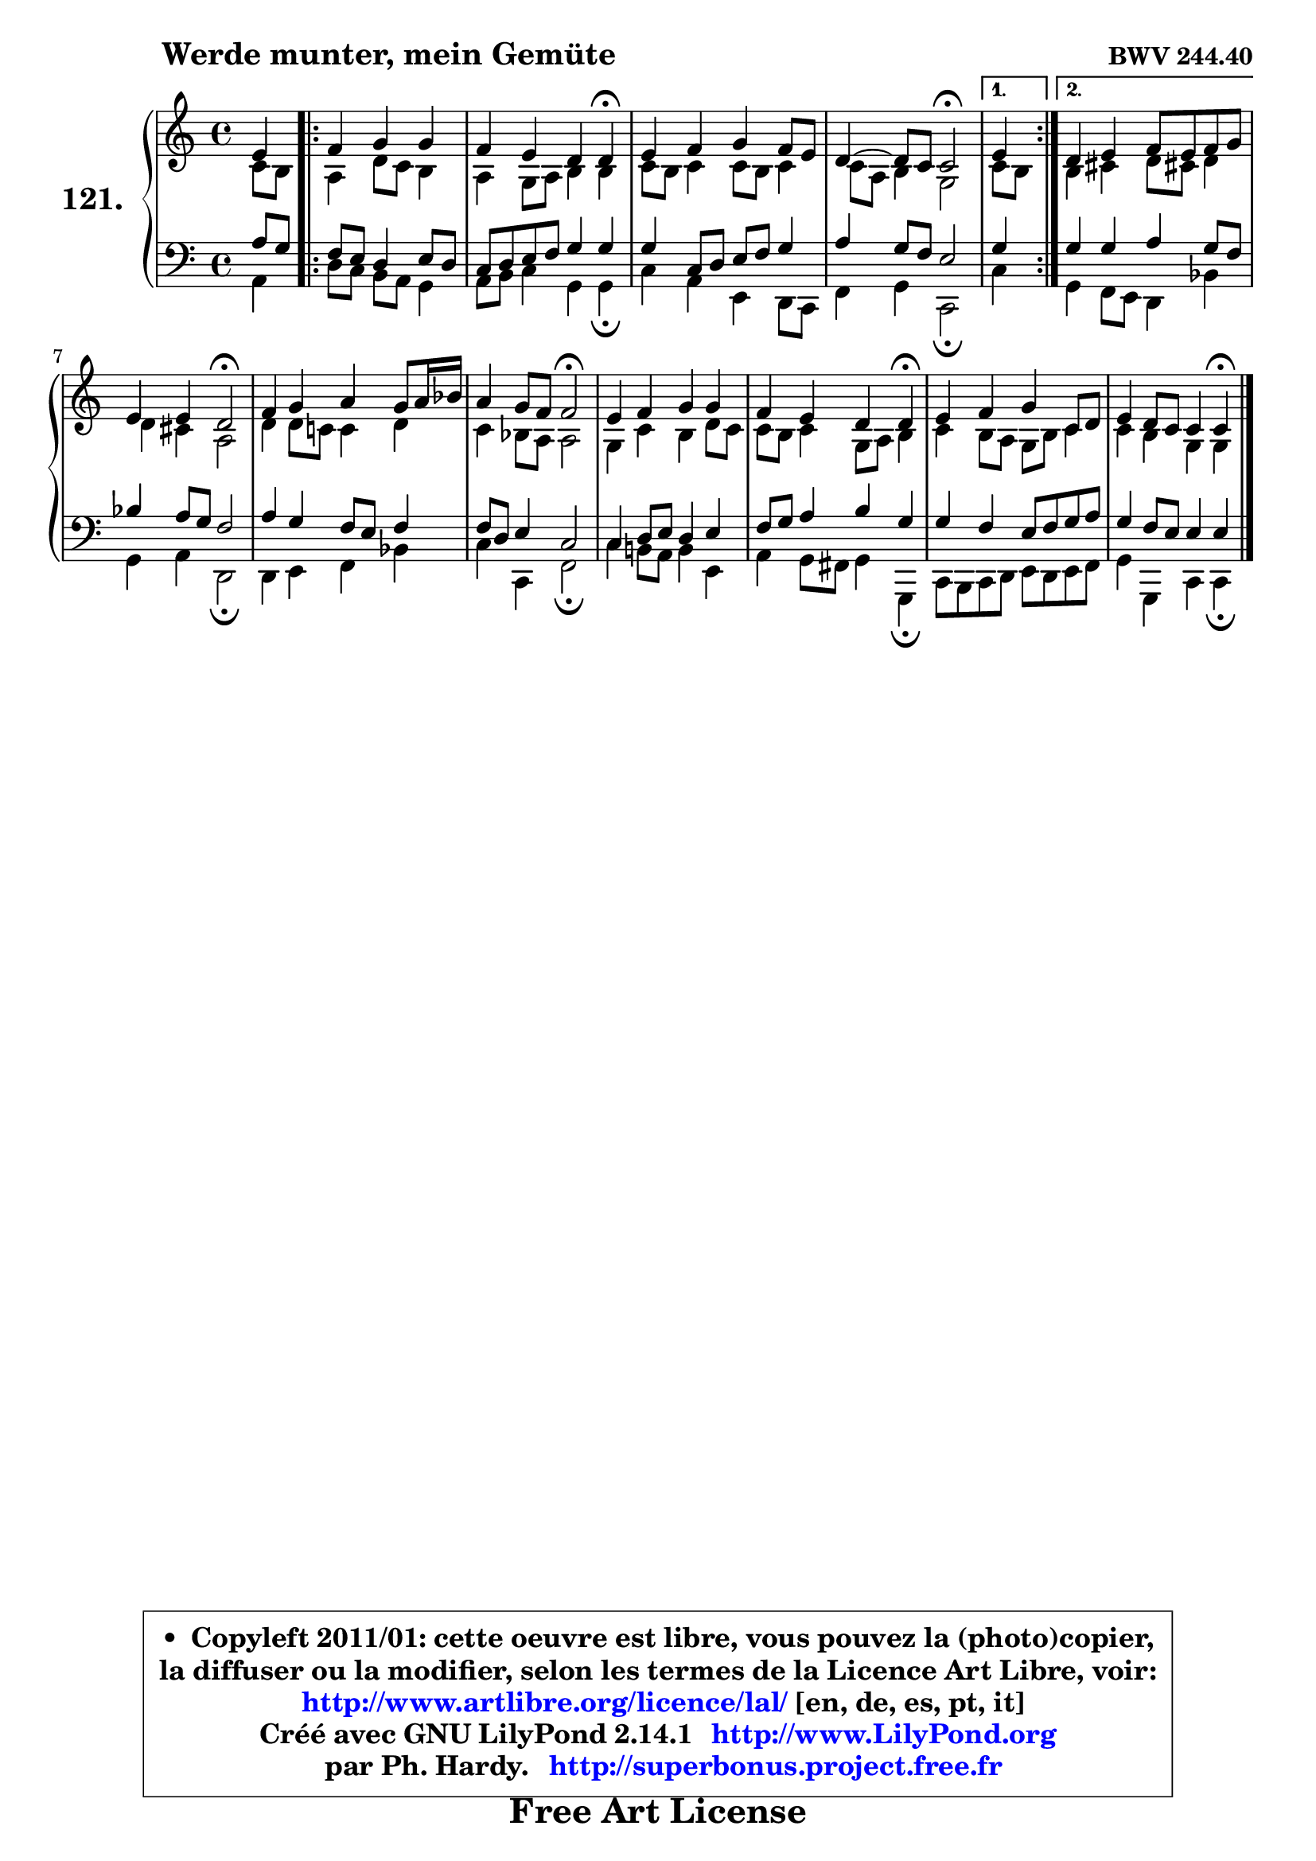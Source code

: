 
\version "2.14.1"

    \paper {
%	system-system-spacing #'padding = #0.1
%	score-system-spacing #'padding = #0.1
%	ragged-bottom = ##f
%	ragged-last-bottom = ##f
	}

    \header {
      opus = \markup { \bold "BWV 244.40" }
      piece = \markup { \hspace #9 \fontsize #2 \bold "Werde munter, mein Gemüte" }
      maintainer = "Ph. Hardy"
      maintainerEmail = "superbonus.project@free.fr"
      lastupdated = "2011/Jul/20"
      tagline = \markup { \fontsize #3 \bold "Free Art License" }
      copyright = \markup { \fontsize #3  \bold   \override #'(box-padding .  1.0) \override #'(baseline-skip . 2.9) \box \column { \center-align { \fontsize #-2 \line { • \hspace #0.5 Copyleft 2011/01: cette oeuvre est libre, vous pouvez la (photo)copier, } \line { \fontsize #-2 \line {la diffuser ou la modifier, selon les termes de la Licence Art Libre, voir: } } \line { \fontsize #-2 \with-url #"http://www.artlibre.org/licence/lal/" \line { \fontsize #1 \hspace #1.0 \with-color #blue http://www.artlibre.org/licence/lal/ [en, de, es, pt, it] } } \line { \fontsize #-2 \line { Créé avec GNU LilyPond 2.14.1 \with-url #"http://www.LilyPond.org" \line { \with-color #blue \fontsize #1 \hspace #1.0 \with-color #blue http://www.LilyPond.org } } } \line { \hspace #1.0 \fontsize #-2 \line {par Ph. Hardy. } \line { \fontsize #-2 \with-url #"http://superbonus.project.free.fr" \line { \fontsize #1 \hspace #1.0 \with-color #blue http://superbonus.project.free.fr } } } } } }

	  }

  guidemidi = {
        r4 
        \repeat volta 2 {
        r2. |
        r2. \tempo 4 = 30 r4 \tempo 4 = 78 |
        R1 |
        r2 \tempo 4 = 34 r2 \tempo 4 = 78 | } %fin du repeat
        \alternative {
          { \set Timing.measureLength = #(ly:make-moment 1 4)
          r4 }
          { \set Timing.measureLength = #(ly:make-moment 4 4)
            R1 | }
        }
        
        r2 \tempo 4 = 34 r2 \tempo 4 = 78 |
        R1 |
        r2 \tempo 4 = 34 r2 \tempo 4 = 78 |
        R1 |
        r2. \tempo 4 = 30 r4 \tempo 4 = 78 |
        R1 |
        r2. \tempo 4 = 30 r4 |
	}

  upper = {
\displayLilyMusic \transpose a c {
	\time 4/4
	\key a \major
	\clef treble
	\voiceOne
	<< { 
	% SOPRANO
	\set Voice.midiInstrument = "acoustic grand"
	\relative c'' {
        cis4 
        \repeat volta 2 {
        d4 e e |
        d4 cis b b\fermata |
        cis4 d e d8 cis |
        b4 ~ b8 a a2\fermata | } %fin du repeat
        \alternative {
          { \set Timing.measureLength = #(ly:make-moment 1 4)
          cis4 }
          { \set Timing.measureLength = #(ly:make-moment 4 4)
            b4 cis d8 cis d e | }
        }
        
        cis4 cis b2\fermata |
        d4 e fis e8 fis16 g |
        fis4 e8 d d2\fermata |
        cis4 d e e |
        d4 cis b b\fermata |
        cis4 d e a,8 b |
        cis4 b8 a a4 a\fermata |
        \bar "|."
	} % fin de relative
	}

	\context Voice="1" { \voiceTwo 
	% ALTO
	\set Voice.midiInstrument = "acoustic grand"
	\relative c'' {
        a8[ gis ]
        \repeat volta 2 {
        fis4 b8 a gis4 |
        fis4 e8 fis gis4 gis |
        a8 gis a4 a8 gis a4 |
        a8 fis gis4 e2 | } %fin du repeat
        \alternative {
          { \set Timing.measureLength = #(ly:make-moment 1 4)
            a8 gis }
          { \set Timing.measureLength = #(ly:make-moment 4 4)
            gis4 ais b8 ais! b4 | }
        }
        
        b4 ais fis2 |
        b4 b8 a! a4 b |
        a4 g8 fis fis2 |
        e4 a gis b8 a |
        a8 gis a4 e8 fis gis4 |
        a4 gis8 fis e gis a4 |
        a4 gis e e |
        \bar "|."
	} % fin de relative
	\oneVoice
	} >>
}
	}

    lower = {
\transpose a c {
	\time 4/4
	\key a \major
	\clef bass
	\voiceOne
	<< { 
	% TENOR
	\set Voice.midiInstrument = "acoustic grand"
	\relative c' {
        fis8[ e ]
        \repeat volta 2 {
        d8 cis b4 cis8 b |
        a8 b cis d e4 e |
        e4 a,8 b cis d e4 |
        fis4 e8 d cis2 | } %fin du repeat
        \alternative {
          { \set Timing.measureLength = #(ly:make-moment 1 4)
            e4 }
          { \set Timing.measureLength = #(ly:make-moment 4 4)
            e4 e fis e8 d | }
        }
        
        g4 fis8 e d2 |
        fis4 e d8 cis d4 |
        d8 b cis4 a2 |
        a4 b8 cis b4 cis |
        d8 e fis4 gis e |
        e4 d cis8 d e fis |
        e4 d8 cis cis4 cis |
        \bar "|."
	} % fin de relative
	}
	\context Voice="1" { \voiceTwo 
	% BASS
	\set Voice.midiInstrument = "acoustic grand"
	\relative c {
        fis4 
        \repeat volta 2 {
        b8 a gis fis e4 |
        fis8 gis a4 e e\fermata |
        a4 fis cis b8 a |
        d4 e a,2\fermata | } %fin du repeat
        \alternative {
          { \set Timing.measureLength = #(ly:make-moment 1 4)
            a'4 }
          { \set Timing.measureLength = #(ly:make-moment 4 4)
            e4 d8 cis b4 g' | }
        }
        
        e4 fis b,2\fermata |
        b4 cis d g |
        a4 a, d2\fermata |
        a'4 gis!8 fis gis4 cis, |
        fis4 e8 dis e4 e,\fermata |
        a8 gis a b cis b cis d |
        e4 e, a a4\fermata |
        \bar "|."
	} % fin de relative
	\oneVoice
	} >>
}
	}


    \score { 

	\new PianoStaff <<
	\set PianoStaff.instrumentName = \markup { \bold \huge "121." }
	\new Staff = "upper" \upper
	\new Staff = "lower" \lower
	>>

    \layout {
%	ragged-last = ##f
	   }

         } % fin de score

  \score {
    \unfoldRepeats { << \guidemidi \upper \lower >> }
    \midi {
    \context {
     \Staff
      \remove "Staff_performer"
               }

     \context {
      \Voice
       \consists "Staff_performer"
                }

     \context { 
      \Score
      tempoWholesPerMinute = #(ly:make-moment 78 4)
		}
	    }
	}


